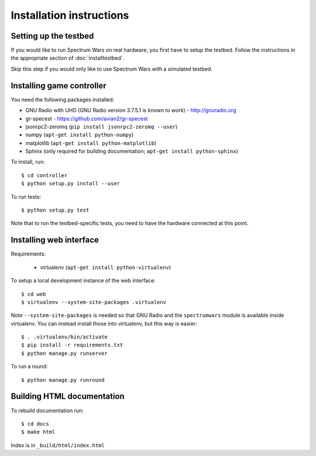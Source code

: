 .. vim:sw=3 ts=3 expandtab tw=78

Installation instructions
=========================

Setting up the testbed
----------------------

If you would like to run Spectrum Wars on real hardware, you first have to
setup the testbed. Follow the instructions in the appropriate section of :doc:`installtestbed`.

Skip this step if you would only like to use Spectrum Wars with a simulated
testbed.


Installing game controller
--------------------------

You need the following packages installed:

* GNU Radio with UHD (GNU Radio version 3.7.5.1 is known to work) - http://gnuradio.org

* gr-specest - https://github.com/avian2/gr-specest

* jsonrpc2-zeromq (``pip install jsonrpc2-zeromq --user``)

* numpy (``apt-get install python-numpy``)
* matplotlib (``apt-get install python-matplotlib``)

* Sphinx (only required for building documentation; ``apt-get install python-sphinx``)

To install, run::

   $ cd controller
   $ python setup.py install --user

To run tests::

   $ python setup.py test

Note that to run the testbed-specific tests, you need to have the hardware
connected at this point.

Installing web interface
------------------------

Requirements:

 * virtualenv (``apt-get install python-virtualenv``)

To setup a local development instance of the web interface::

   $ cd web
   $ virtualenv --system-site-packages .virtualenv

Note ``--system-site-packages`` is needed so that GNU Radio and the
``spectrumwars`` module is available inside virtualenv. You can instead
install those into virtualenv, but this way is easier::

   $ . .virtualenv/bin/activate
   $ pip install -r requirements.txt
   $ python manage.py runserver

To run a round::

   $ python manage.py runround

Building HTML documentation
---------------------------

To rebuild documentation run::

   $ cd docs
   $ make html

Index is in ``_build/html/index.html``

